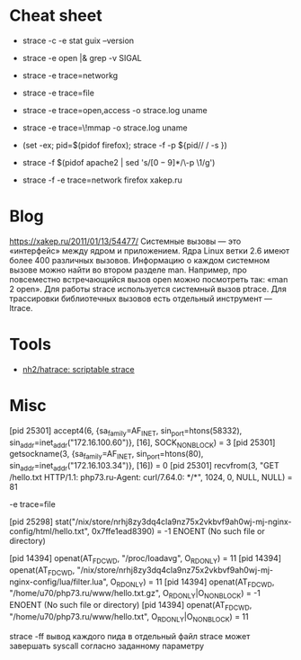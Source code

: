 * Cheat sheet

- strace -c -e stat guix --version

- strace -e open |& grep -v SIGAL

- strace -e trace=networkg

- strace -e trace=file

- strace -e trace=open,access -o strace.log uname

- strace -e trace=\!mmap -o strace.log uname

- (set -ex; pid=$(pidof firefox); strace -f -p ${pid// / -s })

- strace -f $(pidof apache2 | sed 's/\([0-9]*\)/\-p \1/g')

- strace -f -e trace=network firefox xakep.ru

* Blog

https://xakep.ru/2011/01/13/54477/
Системные вызовы — это «интерфейс» между ядром и приложением. Ядра Linux ветки 2.6 имеют более 400 различных вызовов.
Информацию о каждом системном вызове можно найти во втором разделе man. Например, про повсеместно встречающийся вызов open можно посмотреть так: «man 2 open».
Для работы strace используется системный вызов ptrace.
Для трассировки библиотечных вызовов есть отдельный инструмент — ltrace.

* Tools

- [[https://github.com/nh2/hatrace][nh2/hatrace: scriptable strace]]

* Misc

[pid 25301] accept4(6, {sa_family=AF_INET, sin_port=htons(58332), sin_addr=inet_addr("172.16.100.60")}, [16], SOCK_NONBLOCK) = 3
[pid 25301] getsockname(3, {sa_family=AF_INET, sin_port=htons(80), sin_addr=inet_addr("172.16.103.34")}, [16]) = 0
[pid 25301] recvfrom(3, "GET /hello.txt HTTP/1.1\r\nHost: php73.ru\r\nUser-Agent: curl/7.64.0\r\nAccept: */*\r\n\r\n", 1024, 0, NULL, NULL) = 81

-e trace=file

[pid 25298] stat("/nix/store/nrhj8zy3dq4cla9nz75x2vkbvf9ah0wj-mj-nginx-config/html/hello.txt", 0x7ffe1ead8390) = -1 ENOENT (No such file or directory)

[pid 14394] openat(AT_FDCWD, "/proc/loadavg", O_RDONLY) = 11
[pid 14394] openat(AT_FDCWD, "/nix/store/nrhj8zy3dq4cla9nz75x2vkbvf9ah0wj-mj-nginx-config/lua/filter.lua", O_RDONLY) = 11
[pid 14394] openat(AT_FDCWD, "/home/u70/php73.ru/www/hello.txt.gz", O_RDONLY|O_NONBLOCK) = -1 ENOENT (No such file or directory)
[pid 14394] openat(AT_FDCWD, "/home/u70/php73.ru/www/hello.txt", O_RDONLY|O_NONBLOCK) = 11



strace -ff вывод каждого пида в отдельный файл
strace может завершать syscall согласно заданному параметру
